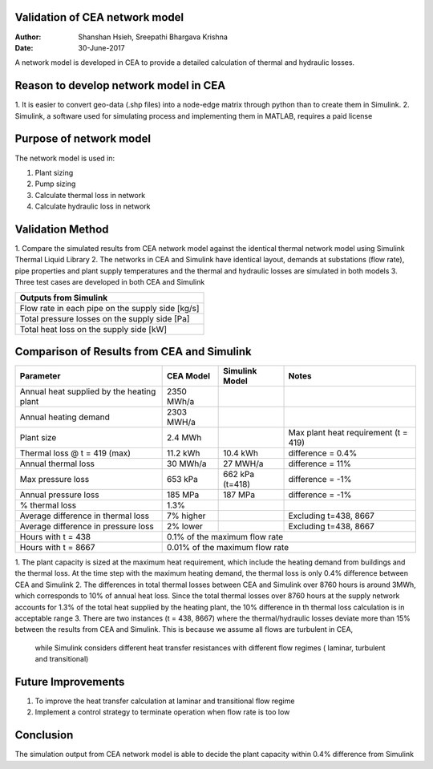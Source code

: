 Validation of CEA network model
===============================

:Author: Shanshan Hsieh, Sreepathi Bhargava Krishna
:Date: 30-June-2017

A network model is developed in CEA to provide a detailed calculation of thermal and hydraulic losses.

Reason to develop network model in CEA
======================================

1. It is easier to convert geo-data (.shp files) into a node-edge matrix through python than to
create them in Simulink.
2. Simulink, a software used for simulating process and implementing them in MATLAB, requires a
paid license

Purpose of network model
========================

The network model is used in:

1. Plant sizing
2. Pump sizing
3. Calculate thermal loss in network
4. Calculate hydraulic loss in network

Validation Method
=================

1. Compare the simulated results from CEA network model against the identical thermal network
model using Simulink Thermal Liquid Library
2. The networks in CEA and Simulink have identical layout, demands at substations (flow rate),
pipe properties and plant supply temperatures and the thermal and hydraulic losses are simulated
in both models
3. Three test cases are developed in both CEA and Simulink

+------------------------------------------------------------------+
| Parameters input to Simulink                                     |
+======================================+===========================+
| Pipe insulation thermal conductivity | 0.023 [W/mK]              |
+--------------------------------------+---------------------------+
| Soil thermal conductivity            | 1.6 [W/mK]                |
+--------------------------------------+---------------------------+
| Pipe roughness                       | 2E-5 [m] (steel pipe)         |
+--------------------------------------+---------------------------+
| Pipe length                          | 125 [m]                   |
+--------------------------------------+---------------------------+
| Pipe diameter                        | From CEA network [m]      |
+--------------------------------------+---------------------------+
| Pipe insulation thickness            | From CEA network          |
+--------------------------------------+---------------------------+
| Plant supply temperatures            | Hourly data from CEA [C]  |
+--------------------------------------+---------------------------+
| Substation flow rate                 | Hourly data from CEA      |
|                                      | demand [kg/s]             |
+--------------------------------------+---------------------------+


+--------------------------------------------------+
| Outputs from Simulink                            |
+==================================================+
| Flow rate in each pipe on the supply side [kg/s] |
+--------------------------------------------------+
| Total pressure losses on the supply side [Pa]    |
+--------------------------------------------------+
| Total heat loss on the supply side [kW]          |
+--------------------------------------------------+


Comparison of Results from CEA and Simulink
===========================================

+-------------------------------------------+------------+----------------+-----------------------+
| Parameter                                 | CEA Model  | Simulink Model | Notes                 |
+===========================================+============+================+=======================+
| Annual heat supplied by the heating plant | 2350 MWh/a |                |                       |
+-------------------------------------------+------------+----------------+-----------------------+
| Annual heating demand                     | 2303 MWH/a |                |                       |
+-------------------------------------------+------------+----------------+-----------------------+
| Plant size                                | 2.4 MWh    |                | Max plant heat        |
|                                           |            |                | requirement (t = 419) |
+-------------------------------------------+------------+----------------+-----------------------+
| Thermal loss @ t = 419 (max)              | 11.2 kWh   | 10.4 kWh       | difference = 0.4%     |
+-------------------------------------------+------------+----------------+-----------------------+
| Annual thermal loss                       | 30 MWh/a   | 27 MWH/a       | difference = 11%      |
+-------------------------------------------+------------+----------------+-----------------------+
| Max pressure loss                         | 653 kPa    | 662 kPa (t=418)| difference = -1%      |
+-------------------------------------------+------------+----------------+-----------------------+
| Annual pressure loss                      | 185 MPa    | 187 MPa        | difference = -1%      |
+-------------------------------------------+------------+----------------+-----------------------+
| % thermal loss                            | 1.3%       |                |                       |
+-------------------------------------------+------------+----------------+-----------------------+
| Average difference in thermal loss        | 7% higher  |                | Excluding t=438, 8667 |
+-------------------------------------------+------------+----------------+-----------------------+
| Average difference in pressure loss       | 2% lower   |                | Excluding t=438, 8667 |
+-------------------------------------------+------------+----------------+-----------------------+
| Hours with t = 438                        | 0.1% of the maximum flow rate                       |
+-------------------------------------------+-----------------------------------------------------+
| Hours with t = 8667                       | 0.01% of the maximum flow rate                      |
+-------------------------------------------+-----------------------------------------------------+


1. The plant capacity is sized at the maximum heat requirement, which include the heating demand
from buildings and the thermal loss. At the time step with the maximum heating demand, the thermal
loss is only 0.4% difference between CEA and Simulink
2. The differences in total thermal losses between CEA and Simulink over 8760 hours is around 3MWh,
which corresponds to 10% of annual heat loss. Since the total thermal losses over 8760 hours at the
supply network accounts for 1.3% of the total heat supplied by the heating plant, the 10% difference
in th thermal loss calculation is in acceptable range
3. There are two instances (t = 438, 8667) where the thermal/hydraulic losses deviate more than 15%
between the results from CEA and Simulink. This is because we assume all flows are turbulent in CEA,
 while Simulink considers different heat transfer resistances with different flow regimes ( laminar,
 turbulent and transitional)

Future Improvements
===================

1. To improve the heat transfer calculation at laminar and transitional flow regime
2. Implement a control strategy to terminate operation when flow rate is too low

Conclusion
==========

The simulation output from CEA network model is able to decide the plant capacity within 0.4%
difference from Simulink